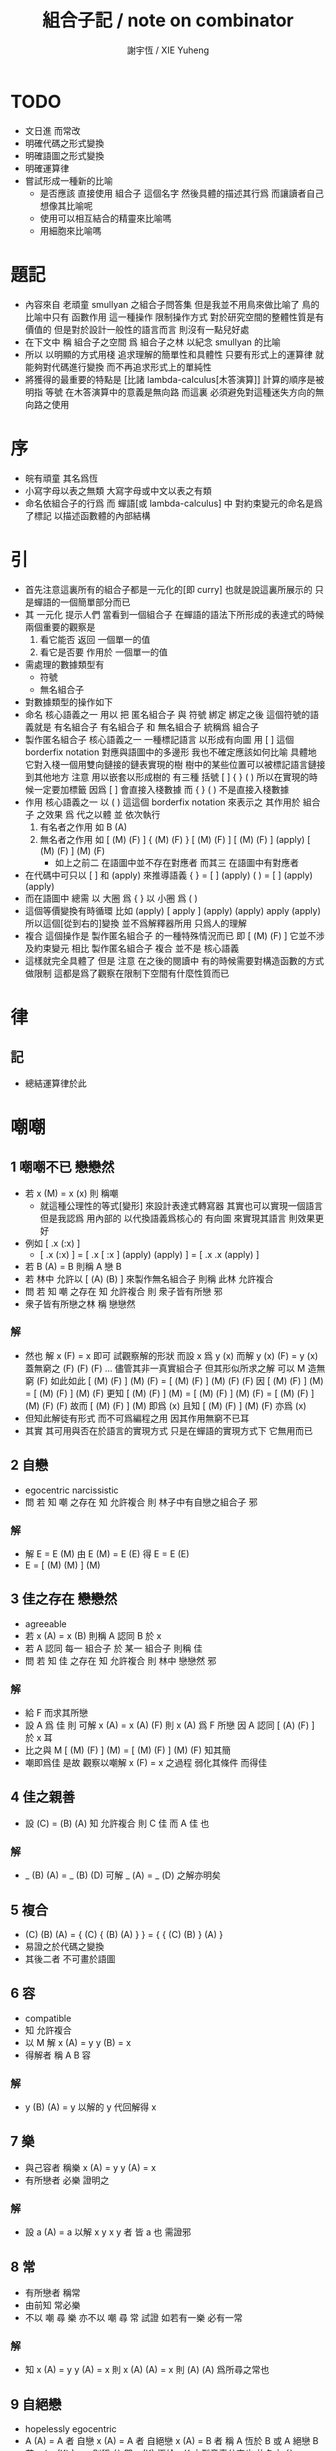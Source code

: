 #+TITLE:  組合子記 / note on combinator
#+AUTHOR: 謝宇恆 / XIE Yuheng
#+EMAIL:  xyheme@gmail.com


* TODO
  * 文日進 而常改
  * 明確代碼之形式變換
  * 明確語圖之形式變換
  * 明確運算律
  * 嘗試形成一種新的比喻
    * 是否應該
      直接使用 組合子 這個名字
      然後具體的描述其行爲
      而讓讀者自己想像其比喻呢
    * 使用可以相互結合的精靈來比喻嗎
    * 用細胞來比喻嗎
* 題記
  * 內容來自 老頑童 smullyan 之組合子問答集
    但是我並不用鳥來做比喻了
    鳥的比喻中只有 函數作用 這一種操作
    限制操作方式
    對於研究空間的整體性質是有價值的
    但是對於設計一般性的語言而言
    則沒有一點兒好處
  * 在下文中
    稱 組合子之空間
    爲 組合子之林
    以紀念 smullyan 的比喻
  * 所以
    以明顯的方式用棧
    追求理解的簡單性和具體性
    只要有形式上的運算律
    就能夠對代碼進行變換
    而不再追求形式上的單純性
  * 將獲得的最重要的特點是
    [比諸 lambda-calculus[木答演算]]
    計算的順序是被明指
    等號 在木答演算中的意義是無向路
    而這裏
    必須避免對這種迷失方向的無向路之使用
* 序
  * 皖有頑童 其名爲恆
  * 小寫字母以表之無類
    大寫字母或中文以表之有類
  * 命名依組合子的行爲
    而 蟬語[或 lambda-calculus] 中
    對約束變元的命名是爲了標記
    以描述函數體的內部結構
* 引
  * 首先注意這裏所有的組合子都是一元化的[即 curry]
    也就是說這裏所展示的
    只是蟬語的一個簡單部分而已
  * 其 一元化 提示人們
    當看到一個組合子
    在蟬語的語法下所形成的表達式的時候
    兩個重要的觀察是
    1. 看它能否 返回 一個單一的值
    2. 看它是否要 作用於 一個單一的值
  * 需處理的數據類型有
    * 符號
    * 無名組合子
  * 對數據類型的操作如下
  * 命名
    核心語義之一
    用以 把 匿名組合子 與 符號 綁定
    綁定之後 這個符號的語義就是 有名組合子
    有名組合子 和 無名組合子 統稱爲 組合子
  * 製作匿名組合子
    核心語義之一
    一種標記語言 以形成有向圖
    用 [ ] 這個 borderfix notation
    對應與語圖中的多邊形
    我也不確定應該如何比喻
    具體地
    它對入棧一個用雙向鏈接的鏈表實現的樹
    樹中的某些位置可以被標記語言鏈接到其他地方
    注意
    用以嵌套以形成樹的
    有三種 括號 [ ] { } ( )
    所以在實現的時候一定要加標籤
    因爲 [ ] 會直接入棧數據
    而 { } ( ) 不是直接入棧數據
  * 作用
    核心語義之一
    以 ( ) 這這個 borderfix notation
    來表示之
    其作用於 組合子 之效果
    爲
    代之以體 並 依次執行
    1. 有名者之作用 如 B (A)
    2. 無名者之作用 如
       [ (M) (F) ] { (M) (F) }
       [ (M) (F) ] [ (M) (F) ] (apply)
       [ (M) (F) ] (M) (F)
       * 如上之前二
         在語圖中並不存在對應者
         而其三 在語圖中有對應者
  * 在代碼中可只以 [ ] 和 (apply) 來推導語義
    { }  =  [ ] (apply)
    ( )  =  [ ] (apply) (apply)
  * 而在語圖中 總需
    以 大圈 爲 { }
    以 小圈 爲 ( )
  * 這個等價變換有時循環
    比如
    (apply)
    [ apply ] (apply) (apply)
    apply (apply)
    所以這個[從到右的]變換 並不爲解釋器所用
    只爲人的理解
  * 複合
    這個操作是 製作匿名組合子 的一種特殊情況而已
    即 [ (M) (F) ]
    它並不涉及約束變元
    相比 製作匿名組合子
    複合 並不是 核心語義
  * 這樣就完全具體了
    但是
    注意
    在之後的閱讀中
    有的時候需要對構造函數的方式做限制
    這都是爲了觀察在限制下空間有什麼性質而已
* 律
** 記
   * 總結運算律於此
* 嘲嘲
** 1 嘲嘲不已 戀戀然
   * 若 x (M)  =  x (x)
     則 稱嘲
     * 就這種公理性的等式[變形]
       來設計表達式轉寫器
       其實也可以實現一個語言
       但是我認爲
       用內部的 以代換語義爲核心的 有向圖
       來實現其語言
       則效果更好
   * 例如
     [ .x (:x) ]
     * [ .x (:x) ] =
       [ .x [ :x ] (apply) (apply) ] =
       [ .x .x (apply) ]
   * 若 B (A)  =  B
     則稱 A 戀 B
   * 若 林中 允許以 [ (A) (B) ] 來製作無名組合子
     則稱 此林 允許複合
   * 問
     若
     知 嘲 之存在
     知 允許複合
     則 衆子皆有所戀 邪
   * 衆子皆有所戀之林
     稱 戀戀然
*** 解
    * 然也
      解 x (F)  =  x 即可
      試觀察解的形狀
      而設 x 爲 y (x)
      而解 y (x) (F)  =  y (x)
      蓋無窮之 (F) (F) (F) ...
      儘管其非一真實組合子
      但其形似所求之解
      可以 M 造無窮 (F) 如此如此
      [ (M) (F) ] (M) (F) =
      [ (M) (F) ] (M) (F) (F)
      因
      [ (M) (F) ] (M) =
      [ (M) (F) ] (M) (F)
      更知
      [ (M) (F) ] (M) =
      [ (M) (F) ] (M) (F) =
      [ (M) (F) ] (M) (F) (F)
      故而 [ (M) (F) ] (M) 即爲 (x)
      且知 [ (M) (F) ] (M) (F) 亦爲 (x)
    * 但知此解徒有形式
      而不可爲編程之用
      因其作用無窮不已耳
    * 其實
      其可用與否在於語言的實現方式
      只是在蟬語的實現方式下
      它無用而已
** 2 自戀
   * egocentric narcissistic
   * 問
     若
     知 嘲 之存在
     知 允許複合
     則 林子中有自戀之組合子 邪
*** 解
    * 解 E  =  E (M)
      由 E (M) =  E (E)
      得 E  =  E (E)
    * E = [ (M) (M) ] (M)
** 3 佳之存在 戀戀然
   * agreeable
   * 若 x (A)  =  x (B)
     則稱 A 認同 B 於 x
   * 若 A 認同 每一 組合子 於 某一 組合子
     則稱 佳
   * 問
     若
     知 佳 之存在
     知 允許複合
     則 林中 戀戀然 邪
*** 解
    * 給 F 而求其所戀
    * 設 A 爲 佳
      則 可解
      x (A) =
      x (A) (F)
      則 x (A) 爲 F 所戀
      因 A 認同 [ (A) (F) ] 於 x 耳
    * 比之與 M
      [ (M) (F) ] (M) =
      [ (M) (F) ] (M) (F)
      知其簡
    * 嘲即爲佳
      是故
      觀察以嘲解 x (F) = x 之過程
      弱化其條件
      而得佳
** 4 佳之親善
   * 設 (C)  =  (B) (A)
     知 允許複合
     則
     C 佳 而 A 佳 也
*** 解
    * _ (B) (A) = _ (B) (D) 可解
      _ (A) = _ (D) 之解亦明矣
** 5 複合
   * (C) (B) (A) =
     { (C) { (B) (A) } } =
     { { (C) (B) } (A) }
   * 易證之於代碼之變換
   * 其後二者 不可畫於語圖
** 6 容
   * compatible
   * 知 允許複合
   * 以 M 解
     x (A)  =  y
     y (B)  =  x
   * 得解者 稱 A B 容
*** 解
    * y (B) (A)  =  y
      以解的 y
      代回解得 x
** 7 樂
   * 與己容者 稱樂
     x (A)  =  y
     y (A)  =  x
   * 有所戀者 必樂
     證明之
*** 解
    * 設 a (A)  =  a
      以解 x y
      x y 者
      皆 a 也
      需證邪
** 8 常
   * 有所戀者 稱常
   * 由前知 常必樂
   * 不以 嘲 尋 樂
     亦不以 嘲 尋 常
     試證
     如若有一樂 必有一常
*** 解
    * 知
      x (A)  =  y
      y (A)  =  x
      則
      x (A) (A)  =  x
      則
      (A) (A) 爲所尋之常也
** 9 自絕戀
   * hopelessly egocentric
   * A (A)  =  A 者 自戀
     x (A)  =  A 者 自絕戀
     x (A)  =  B 者
     稱 A 恆於 B
     或 A 絕戀 B
   * 若 y ( x (K) )  =  x
     則稱 分
     即 x (K) 恆於 x
     K 之型意表分支也
     故名之 分
   * 例如
     [ [ :x .y (drop) ] ]
   * 問
     若
     知 允許複合
     何以
     以 M K 尋一自絕戀者 邪
*** 解
    * K 所戀者是也
    * 因 X (K) = X
      而 y (X) = y ( X (K) ) = X
    * 分者 絕戀者
      皆退化的組合子
      從構造方面講
      其退化彰於 (drop)
      從行爲方面講
      其退化亦可表述爲外部的性質
** 10 恆者戀者
   * 如若 x 恆於 y
     則 x 必戀 y
   * A 恆於 B 者
     A 絕戀 B 者也
** 11 分
   * 若 K (K)  =  K
     則 K 自絕戀
   * x (K) =
     x ( K (K) ) =
     K
** 12 再分
   * 若 x (K) 自戀
     則 K 必戀 x
*** 解
    * 若
      x (K) ( x (K) ) =
      x (K)
      則
      x =
      x (K) ( x (K) ) =
      x (K)
** 13 簡單的練習
   * 如若 A 自絕戀
     則 x (A)  =  y (A)
** 14 再一簡單的練習
   * 如若 A 自絕戀
     則 y ( x (A) )  =  A
** 15 自絕戀是傳染的
   * A 自絕戀
     則 x (A) 自絕戀
** 16 分 是可以被消去的
   * x (K)  =  y (K)
     則 再作用於任意一值
     而知 x = y
** 17 恆者 必恆於一
   * 如若
     x (A) = B
     x (A) = C
     則 B = B
** 18 分 之消去
   * 若 K 戀 x (K)
     則 K 戀 x
*** 解
    * K 戀 x (K) 者
      x (K) (K) =
      x (K)
      後邊消去一 (K) 即可知之
** 19 孤獨
   * 自絕戀 之 分
     必極孤獨 邪
*** 解
    * 此時林中獨有一個 分 也
      因爲
      x =
      y ( x (K) ) =
      y (K) =
      K
      而 x 是林中的任意一組合子
** 20 若傻爲佳 則戀戀然
   * 若 x (I)  =  x
     則稱 傻
   * 戀所有之組合子者 傻也
   * 如若 I 爲佳
     則不必知更多條件
     而可得 林之戀戀然
*** 解
    * 因
      任意 y 存在 x
      x (I)  =  x (y)  =  x
      則尋得 x 爲 y 所戀
** 21 若戀戀然 則傻爲佳
   * 這也由同上的等式得出
     x (y)  =  x  =  x (I)
** 22 容容然
   * 若
     x (A)  =  y
     y (B)  =  x
     得解
     則 稱 A B 容
   * 林中任意二子皆相容者
     稱林 容容然
   * 又知
     衆子皆有所戀之林者 戀戀然也
     a (A)  =  a
   * 問
     知 其林容容然
     知 有一傻
     則
     其林 戀戀然 邪
     其傻爲佳 邪
*** 解
    * 容容然 知
      x (B) (A) = x 可解
      就 傻而解
      得 林之 戀戀然
    * 而 若戀戀然 則傻爲佳
      故傻爲佳
** 23 傻自絕戀
   * 傻自絕戀則孤獨
     x = x (I) = (I)
** 24 靈
   * lark
   * 若
     y ( x (L) ) = y (y) (x)
     則稱 靈
   * 例如
     [ [ .y (:y) (.:x) ] ]
   * 問
     由 L 和 I
     可得 M 邪
*** 解
    * I (L) 爲 M
      y ( I (L) ) =
      y (y) (I) =
      y (y)
      知之
** 25 靈之存在 戀戀然
   * 問
     知 靈之存在
     則 戀戀然 邪
   * 戀戀然而常
     常而樂
   * 下面各問
     直至結尾
     皆不用函數複合
     此靈之爲用矣
*** 解
    * F (L) ( F (L) ) =
      F (L) ( F (L) ) (F)
    * F (L) ( F (L) ) 爲 F 所戀
    * 若記 X = F (L)
      則簡化爲
      X (X) =
      X (X) (F)
    * 正與
      記 X = [ (M) (F) ]
      而化
      [ (M) (F) ] (M) (F) =
      [ (M) (F) ] (M) (F) (F)
      爲
      X (X) =
      X (X) (F)
      相同
      只不用函數複合以構造耳
    * 由 L 和 I 可得 M
      是故
      觀察以嘲解 x (F) = x 之過程
      變更其條件
      而得靈
** 26 靈自絕戀 則無不戀靈
   * 由 靈自絕戀
     得 L ( x (L) ) = L (L) = L
   * 由 靈之定義
     得 L ( x (L) ) = L (L) (x) = L (x)
   * 而得證
** 27 如若靈不分 而分不靈 則靈不戀分
   * 若 K (L) = K
     則 再作以 y
     得 y (K (L)) = y (K)
     即 y (y) (K) = y (K)
     而 (K) 可消
     故得 y (y) = y
     即林中之組合子皆自戀
   * 代入以 K
     得 K (K) = K
     K 自戀則自絕戀 如下
     K = x ( K (K) ) = x (K)
     而 K 自絕戀
     則 K 爲林中孤獨組合子耳
     與 L 之存在相矛盾
   * 故而 依歸謬法
     得 K (L) =/= K
     即 靈不戀分
** 28 如若靈不分 而分不靈 若而有分戀靈 則無不戀靈
   * 之前以 靈自絕戀 爲條件
     而得 無不戀靈 之結論
   * 而此一例
     又是以弱化的[變更的]條件 而得相同結論
   * K 所戀者 自絕戀矣
     故 靈自絕戀
     而靈自絕戀 則無不戀靈
     得證
** 29 若只有靈則必有自戀者
   * 此爲 以靈 由函數作用 構造 自戀者 之遊戲也
     注意 只用作用 不用複合
   * 提示如下
   * 所尋者 y (y) = y 之解也
   * 代 y 以 x (x)
     轉而解 x (x) ( x (x) ) = x (x)
     注意
     即使有
     y = x (x)
     也未必有
     y (y) = x (x)
     因此解得 x 之後
     仍需帶回 以得原方程的解
   * 靈者 其特點在於
     單由函數作用 即可 以其解出 任意組合子之所戀
     而在此空間中 只知靈之存在
     故而 能作爲 解其所戀者 之對象中
     最簡單者 即爲 L 本身
     次簡單者 爲 L (L)
*** 解
   * 我斷言
     此 x 爲 L (L) 之所戀者 時
     它就爲上面的方程的一個解
   * 依照之前所敘述的解所戀者之法
     由 L 解出這個 x 即可
   * 由
     F 之所戀爲 F (L) ( F (L) )
     而得
     x = L (L) (L) ( L (L) (L) )
     y = L (L) (L) ( L (L) (L) ) ( L (L) (L) ( L (L) (L) ) )
   * 證明很簡單
     由 x 爲 L (L) 之所戀者
     知 x ( L (L) ) = x
     由此可以解除 x 的不依賴於 L 的性質
     _ (x) =
     _ ( x ( L (L) ) ) =
     _ ( x (x) (L) ) =
     _ (_) ( x (x) )
   * 代 x 入 空格就驗證了上面的輔助性方程
   * 另外
     由 L 和 I 可得 M 矣
     如若 由 L 可得 I
     則 單憑 L 即可得 M
     由此知靈之重要矣
* 愛神子
  * 知衆之所戀者 稱愛神
  * 這裏處理方式略有不同
    1. smullyan 不得不把函數複合作爲一個前綴函數來處理
       即把 與 M 的複合 即爲函數 A 的作用
       用 A M F 與函數作用求 _ (F) = _
    2. 我用 M F 與函數作用還有函數複合求 _ (F) = _ 即可
       即 對我來說 [ (M) (F) ] 顯然也在森林裏
  * 其實更細化得 由 M 的性質知這裏的 A 其實爲 L
    所求爲 (L) (M) 或 [ (L) (M) ]
* 豐
